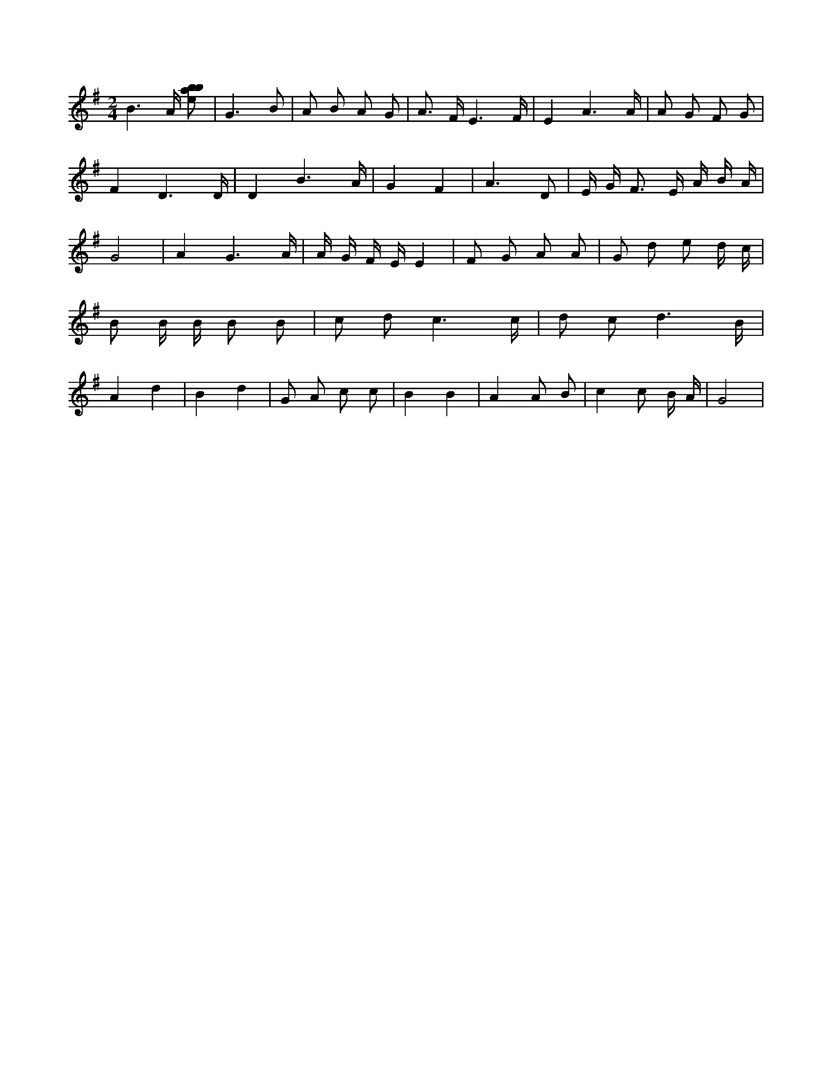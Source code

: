 X:171
L:1/8
M:2/4
K:Gclef
B3 /2 A/2 [ebab] | G3 B | A B A G | A > F E3 /2 F/2 | E2 A3 /2 A/2 | A G F G | F2 D3 /2 D/2 | D2 B3 /2 A/2 | G2 F2 | A3 D | E/2 G < F E/2 A/2 B/2 A/2 | G4 | A2 G3 /2 A/2 | A/2 G/2 F/2 E/2 E2 | F G A A | G d e d/2 c/2 | B B/2 B/2 B B | c d c3 /2 c/2 | d c d3 /2 B/2 | A2 d2 | B2 d2 | G A c c | B2 B2 | A2 A B | c2 c B/2 A/2 | G4 |
